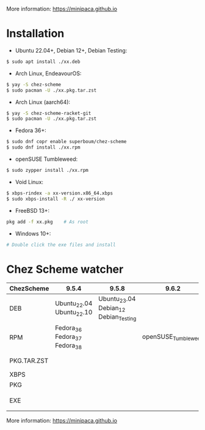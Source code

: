 More information: https://minipaca.github.io

* Installation

- Ubuntu 22.04+, Debian 12+, Debian Testing:
#+begin_src sh
$ sudo apt install ./xx.deb
#+end_src

- Arch Linux, EndeavourOS:
#+begin_src sh
$ yay -S chez-scheme
$ sudo pacman -U ./xx.pkg.tar.zst
#+end_src

- Arch Linux (aarch64):
#+begin_src sh
$ yay -S chez-scheme-racket-git
$ sudo pacman -U ./xx.pkg.tar.zst
#+end_src

- Fedora 36+:
#+begin_src sh
$ sudo dnf copr enable superboum/chez-scheme
$ sudo dnf install ./xx.rpm
#+end_src

- openSUSE Tumbleweed:
#+begin_src sh
$ sudo zypper install ./xx.rpm
#+end_src

- Void Linux:
#+begin_src sh
$ xbps-rindex -a xx-version.x86_64.xbps
$ sudo xbps-install -R ./ xx-version
#+end_src

- FreeBSD 13+:
#+begin_src sh
pkg add -f xx.pkg    # As root
#+end_src

- Windows 10+:
#+begin_src sh
# Double click the exe files and install
#+end_src

* Chez Scheme watcher
| ChezScheme  | 9.5.4                         |                                 9.5.8 |               9.6.2 | 9.6.4                 |
|-------------+-------------------------------+---------------------------------------+---------------------+-----------------------|
| DEB         | Ubuntu_22.04 Ubuntu_22.10     | Ubuntu_23.04 Debian_12 Debian_Testing |                     |                       |
| RPM         | Fedora_36 Fedora_37 Fedora_38 |                                       | openSUSE_Tumbleweed |                       |
| PKG.TAR.ZST |                               |                                       |                     | ArchLinux EndeavourOS |
| XBPS        |                               |                                       |                     | VoidLinux             |
| PKG         |                               |                                       |                     | FreeBSD_13            |
| EXE         |                               |                                       |                     | Windows_10 Windows_11 |

More information: https://minipaca.github.io
